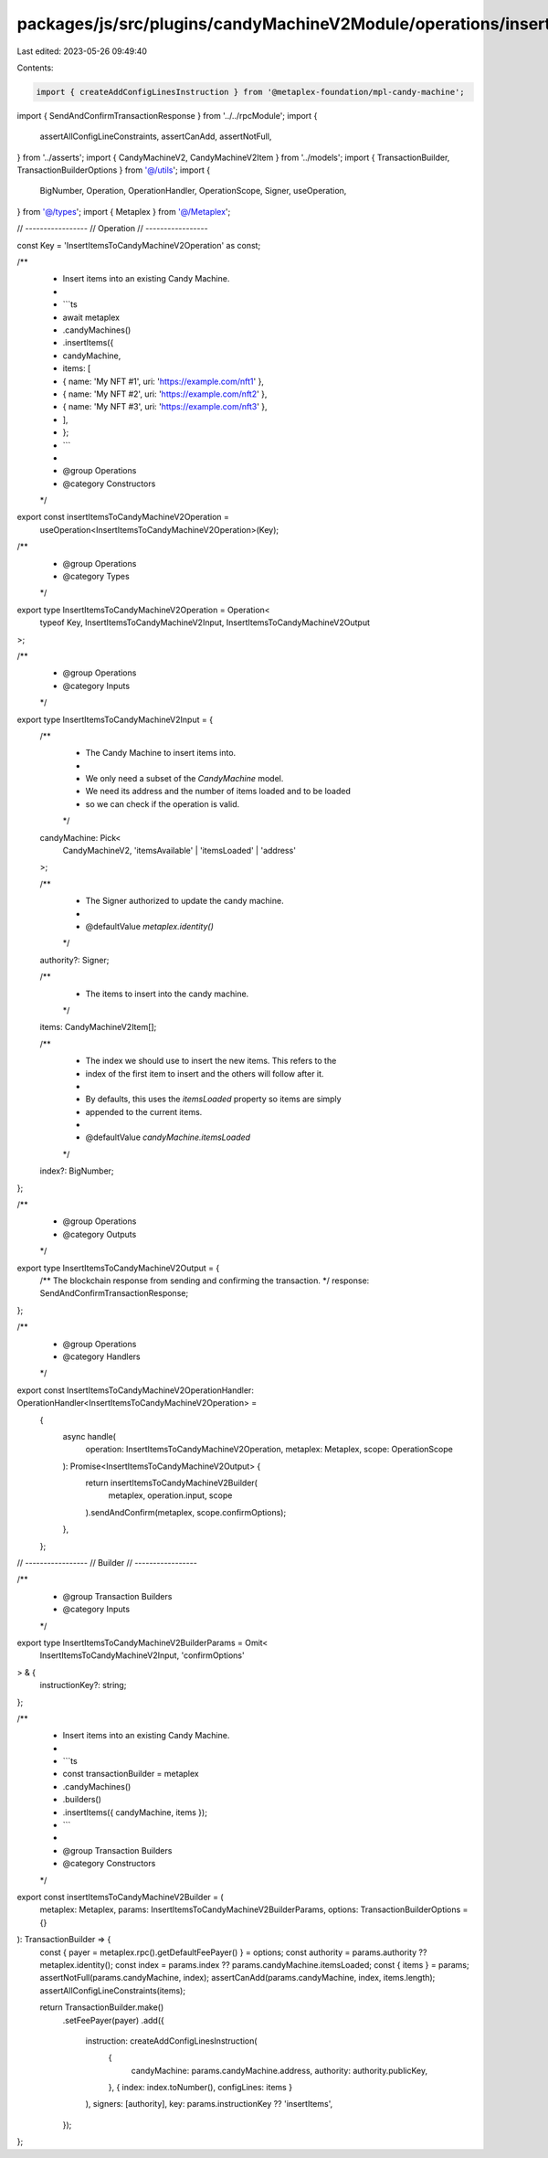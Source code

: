 packages/js/src/plugins/candyMachineV2Module/operations/insertItemsToCandyMachineV2.ts
======================================================================================

Last edited: 2023-05-26 09:49:40

Contents:

.. code-block:: ts

    import { createAddConfigLinesInstruction } from '@metaplex-foundation/mpl-candy-machine';
import { SendAndConfirmTransactionResponse } from '../../rpcModule';
import {
  assertAllConfigLineConstraints,
  assertCanAdd,
  assertNotFull,
} from '../asserts';
import { CandyMachineV2, CandyMachineV2Item } from '../models';
import { TransactionBuilder, TransactionBuilderOptions } from '@/utils';
import {
  BigNumber,
  Operation,
  OperationHandler,
  OperationScope,
  Signer,
  useOperation,
} from '@/types';
import { Metaplex } from '@/Metaplex';

// -----------------
// Operation
// -----------------

const Key = 'InsertItemsToCandyMachineV2Operation' as const;

/**
 * Insert items into an existing Candy Machine.
 *
 * ```ts
 * await metaplex
 *   .candyMachines()
 *   .insertItems({
 *     candyMachine,
 *     items: [
 *       { name: 'My NFT #1', uri: 'https://example.com/nft1' },
 *       { name: 'My NFT #2', uri: 'https://example.com/nft2' },
 *       { name: 'My NFT #3', uri: 'https://example.com/nft3' },
 *     ],
 *   };
 * ```
 *
 * @group Operations
 * @category Constructors
 */
export const insertItemsToCandyMachineV2Operation =
  useOperation<InsertItemsToCandyMachineV2Operation>(Key);

/**
 * @group Operations
 * @category Types
 */
export type InsertItemsToCandyMachineV2Operation = Operation<
  typeof Key,
  InsertItemsToCandyMachineV2Input,
  InsertItemsToCandyMachineV2Output
>;

/**
 * @group Operations
 * @category Inputs
 */
export type InsertItemsToCandyMachineV2Input = {
  /**
   * The Candy Machine to insert items into.
   *
   * We only need a subset of the `CandyMachine` model.
   * We need its address and the number of items loaded and to be loaded
   * so we can check if the operation is valid.
   */
  candyMachine: Pick<
    CandyMachineV2,
    'itemsAvailable' | 'itemsLoaded' | 'address'
  >;

  /**
   * The Signer authorized to update the candy machine.
   *
   * @defaultValue `metaplex.identity()`
   */
  authority?: Signer;

  /**
   * The items to insert into the candy machine.
   */
  items: CandyMachineV2Item[];

  /**
   * The index we should use to insert the new items. This refers to the
   * index of the first item to insert and the others will follow after it.
   *
   * By defaults, this uses the `itemsLoaded` property so items are simply
   * appended to the current items.
   *
   * @defaultValue `candyMachine.itemsLoaded`
   */
  index?: BigNumber;
};

/**
 * @group Operations
 * @category Outputs
 */
export type InsertItemsToCandyMachineV2Output = {
  /** The blockchain response from sending and confirming the transaction. */
  response: SendAndConfirmTransactionResponse;
};

/**
 * @group Operations
 * @category Handlers
 */
export const InsertItemsToCandyMachineV2OperationHandler: OperationHandler<InsertItemsToCandyMachineV2Operation> =
  {
    async handle(
      operation: InsertItemsToCandyMachineV2Operation,
      metaplex: Metaplex,
      scope: OperationScope
    ): Promise<InsertItemsToCandyMachineV2Output> {
      return insertItemsToCandyMachineV2Builder(
        metaplex,
        operation.input,
        scope
      ).sendAndConfirm(metaplex, scope.confirmOptions);
    },
  };

// -----------------
// Builder
// -----------------

/**
 * @group Transaction Builders
 * @category Inputs
 */
export type InsertItemsToCandyMachineV2BuilderParams = Omit<
  InsertItemsToCandyMachineV2Input,
  'confirmOptions'
> & {
  instructionKey?: string;
};

/**
 * Insert items into an existing Candy Machine.
 *
 * ```ts
 * const transactionBuilder = metaplex
 *   .candyMachines()
 *   .builders()
 *   .insertItems({ candyMachine, items });
 * ```
 *
 * @group Transaction Builders
 * @category Constructors
 */
export const insertItemsToCandyMachineV2Builder = (
  metaplex: Metaplex,
  params: InsertItemsToCandyMachineV2BuilderParams,
  options: TransactionBuilderOptions = {}
): TransactionBuilder => {
  const { payer = metaplex.rpc().getDefaultFeePayer() } = options;
  const authority = params.authority ?? metaplex.identity();
  const index = params.index ?? params.candyMachine.itemsLoaded;
  const { items } = params;
  assertNotFull(params.candyMachine, index);
  assertCanAdd(params.candyMachine, index, items.length);
  assertAllConfigLineConstraints(items);

  return TransactionBuilder.make()
    .setFeePayer(payer)
    .add({
      instruction: createAddConfigLinesInstruction(
        {
          candyMachine: params.candyMachine.address,
          authority: authority.publicKey,
        },
        { index: index.toNumber(), configLines: items }
      ),
      signers: [authority],
      key: params.instructionKey ?? 'insertItems',
    });
};



